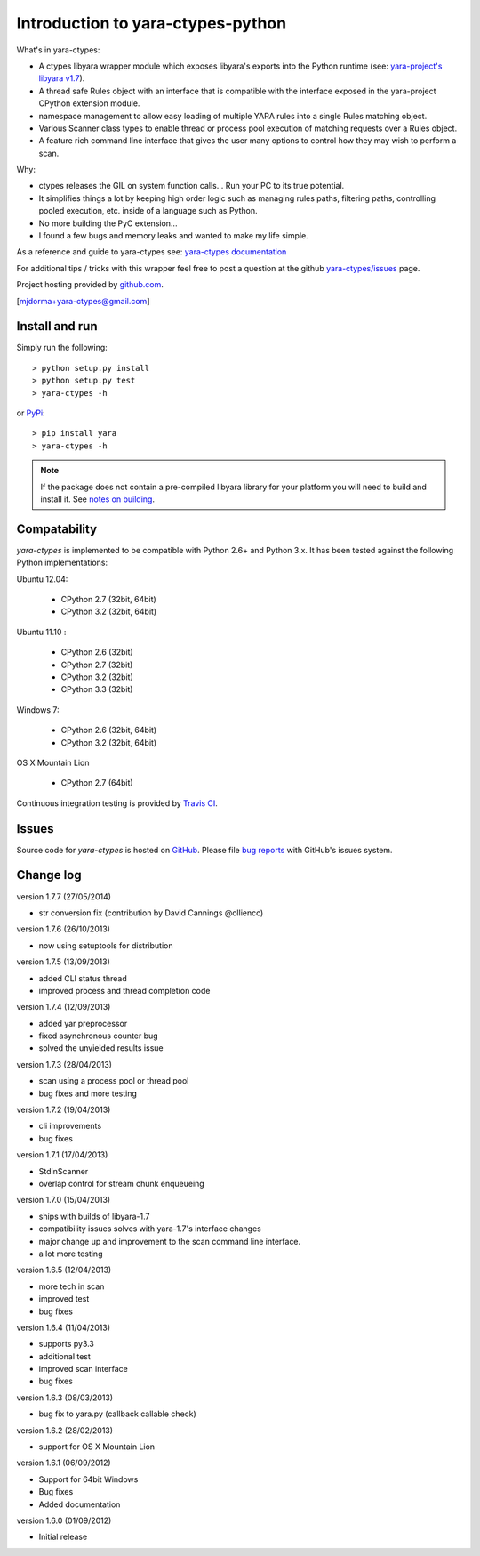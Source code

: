 Introduction to yara-ctypes-python
**********************************

What's in yara-ctypes:

* A ctypes libyara wrapper module which exposes libyara's exports into the
  Python runtime (see: `yara-project's libyara v1.7`_).
* A thread safe Rules object with an interface that is compatible with the
  interface exposed in the yara-project CPython extension module.
* namespace management to allow easy loading of multiple YARA rules into a
  single Rules matching object. 
* Various Scanner class types to enable thread or process pool execution
  of matching requests over a Rules object.
* A feature rich command line interface that gives the user many options to
  control how they may wish to perform a scan.  


Why:

* ctypes releases the GIL on system function calls...  Run your PC to its
  true potential.
* It simplifies things a lot by keeping high order logic such as managing rules
  paths, filtering paths, controlling pooled execution, etc. inside of a
  language such as Python.
* No more building the PyC extension...  
* I found a few bugs and memory leaks and wanted to make my life simple.


As a reference and guide to yara-ctypes see: `yara-ctypes documentation`_


For additional tips / tricks with this wrapper feel free to post a question at 
the github `yara-ctypes/issues`_ page. 


Project hosting provided by `github.com`_.


[mjdorma+yara-ctypes@gmail.com]


Install and run
===============

Simply run the following::

    > python setup.py install
    > python setup.py test
    > yara-ctypes -h

or `PyPi`_:: 

    > pip install yara
    > yara-ctypes -h


.. note::

    If the package does not contain a pre-compiled libyara library for your
    platform you will need to build and install it. See `notes on building`_.


Compatability
=============

*yara-ctypes* is implemented to be compatible with Python 2.6+ and Python 3.x.
It has been tested against the following Python implementations:

Ubuntu 12.04:

 + CPython 2.7 (32bit, 64bit)
 + CPython 3.2 (32bit, 64bit)

Ubuntu 11.10 |build_status|:

 + CPython 2.6 (32bit)
 + CPython 2.7 (32bit)
 + CPython 3.2 (32bit)
 + CPython 3.3 (32bit) 

Windows 7:

 + CPython 2.6 (32bit, 64bit)
 + CPython 3.2 (32bit, 64bit)

OS X Mountain Lion

 + CPython 2.7 (64bit)


Continuous integration testing is provided by `Travis CI <http://travis-ci.org/>`_.


Issues
======

Source code for *yara-ctypes* is hosted on `GitHub <https://github.com/mjdorma/yara-ctypes>`_. 
Please file `bug reports <https://github.com/mjdorma/yara-ctypes/issues>`_
with GitHub's issues system.


Change log
==========

version 1.7.7 (27/05/2014)

* str conversion fix (contribution by David Cannings @olliencc)

version 1.7.6 (26/10/2013)

* now using setuptools for distribution

version 1.7.5 (13/09/2013)

* added CLI status thread
* improved process and thread completion code

version 1.7.4 (12/09/2013)

* added yar preprocessor 
* fixed asynchronous counter bug
* solved the unyielded results issue

version 1.7.3 (28/04/2013)

* scan using a process pool or thread pool
* bug fixes and more testing

version 1.7.2 (19/04/2013)

* cli improvements
* bug fixes 

version 1.7.1 (17/04/2013)

* StdinScanner 
* overlap control for stream chunk enqueueing 

version 1.7.0 (15/04/2013)

* ships with builds of libyara-1.7 
* compatibility issues solves with yara-1.7's interface changes
* major change up and improvement to the scan command line interface. 
* a lot more testing

version 1.6.5 (12/04/2013)

* more tech in scan
* improved test
* bug fixes

version 1.6.4 (11/04/2013)

* supports py3.3 
* additional test
* improved scan interface 
* bug fixes

version 1.6.3 (08/03/2013)

* bug fix to yara.py (callback callable check)

version 1.6.2 (28/02/2013)

* support for OS X Mountain Lion

version 1.6.1 (06/09/2012)

* Support for 64bit Windows
* Bug fixes 
* Added documentation

version 1.6.0 (01/09/2012)

* Initial release


.. _github.com: https://github.com/mjdorma/yara-ctypes
.. _PyPi: http://pypi.python.org/pypi/yara
.. _yara-ctypes/issues: https://github.com/mjdorma/yara-ctypes/issues
.. _notes on building: http://packages.python.org/yara/howto/build.html
.. _yara-ctypes documentation: http://packages.python.org/yara/
.. _yara-project's libyara v1.7: http://code.google.com/p/yara-project
.. |build_status| image:: https://secure.travis-ci.org/mjdorma/yara-ctypes.png?branch=master
   :target: http://travis-ci.org/#!/mjorma/yara-ctypes


